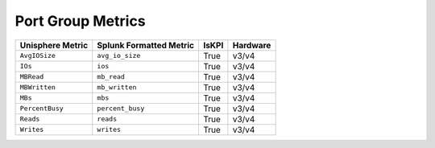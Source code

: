 Port Group Metrics
==================
+-------------------------------------------------------+-------------------------------------------------------+-----------+-------------+
| **Unisphere Metric**                                  | **Splunk Formatted Metric**                           | **IsKPI** | **Hardware**|
+-------------------------------------------------------+-------------------------------------------------------+-----------+-------------+
| ``AvgIOSize``                                         | ``avg_io_size``                                       | True      | v3/v4       |
+-------------------------------------------------------+-------------------------------------------------------+-----------+-------------+
| ``IOs``                                               | ``ios``                                               | True      | v3/v4       |
+-------------------------------------------------------+-------------------------------------------------------+-----------+-------------+
| ``MBRead``                                            | ``mb_read``                                           | True      | v3/v4       |
+-------------------------------------------------------+-------------------------------------------------------+-----------+-------------+
| ``MBWritten``                                         | ``mb_written``                                        | True      | v3/v4       |
+-------------------------------------------------------+-------------------------------------------------------+-----------+-------------+
| ``MBs``                                               | ``mbs``                                               | True      | v3/v4       |
+-------------------------------------------------------+-------------------------------------------------------+-----------+-------------+
| ``PercentBusy``                                       | ``percent_busy``                                      | True      | v3/v4       |
+-------------------------------------------------------+-------------------------------------------------------+-----------+-------------+
| ``Reads``                                             | ``reads``                                             | True      | v3/v4       |
+-------------------------------------------------------+-------------------------------------------------------+-----------+-------------+
| ``Writes``                                            | ``writes``                                            | True      | v3/v4       |
+-------------------------------------------------------+-------------------------------------------------------+-----------+-------------+